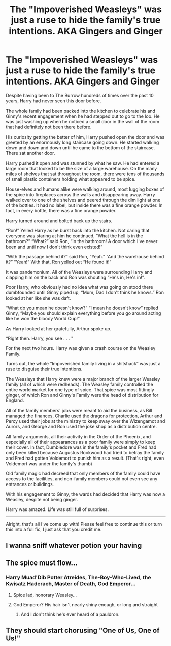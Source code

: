 #+TITLE: The "Impoverished Weasleys" was just a ruse to hide the family's true intentions. AKA Gingers and Ginger

* The "Impoverished Weasleys" was just a ruse to hide the family's true intentions. AKA Gingers and Ginger
:PROPERTIES:
:Author: Jealous-Iron2799
:Score: 131
:DateUnix: 1613195213.0
:DateShort: 2021-Feb-13
:FlairText: Prompt
:END:
Despite having been to The Burrow hundreds of times over the past 10 years, Harry had never seen this door before.

The whole family had been packed into the kitchen to celebrate his and Ginny's recent engagement when he had stepped out to go to the loo. He was just washing up when he noticed a small door in the wall of the room that had definitely not been there before.

His curiosity getting the better of him, Harry pushed open the door and was greeted by an enormously long staircase going down. He started walking down and down and down until he came to the bottom of the staircase. There sat another door.

Harry pushed it open and was stunned by what he saw. He had entered a large room that looked to be the size of a large warehouse. On the many miles of shelves that sat throughout the room, there were tens of thousands of small plastic containers holding what appeared to be spice.

House-elves and humans alike were walking around, most lugging boxes of the spice into fireplaces across the walls and disappearing away. Harry walked over to one of the shelves and peered through the dim light at one of the bottles. It had no label, but inside there was a fine orange powder. In fact, in every bottle, there was a fine orange powder.

Harry turned around and bolted back up the stairs.

“Ron!” Yelled Harry as he burst back into the kitchen. Not caring that everyone was staring at him he continued, “What the hell is in the bathroom?” “What?” said Ron, “In the bathroom! A door which I've never been and until now I don't think even existed!”

“With the passage behind it?” said Ron, “Yeah.” “And the warehouse behind it?” “Yeah!” With that, Ron yelled out “He found it!”

It was pandemonium. All of the Weasleys were surrounding Harry and clapping him on the back and Ron was shouting “He's in, He's in!”.

Poor Harry, who obviously had no idea what was going on stood there dumbfounded until Ginny piped up, “Mum, Dad I don't think he knows.” Ron looked at her like she was daft.

“What do you mean he doesn't know?” “I mean he doesn't know” replied Ginny, “Maybe you should explain everything before you go around acting like he won the bloody World Cup!”

As Harry looked at her gratefully, Arthur spoke up.

“Right then. Harry, you see . . . "

For the next two hours. Harry was given a crash course on the Weasley Family.

Turns out, the whole “Impoverished family living in a shitshack” was just a ruse to disguise their true intentions.

The Weasleys that Harry knew were a major branch of the larger Weasley family (all of which were redheads). The Weasley family controlled the entire world market for one type of spice. That spice was most fittingly ginger, of which Ron and Ginny's Family were the head of distribution for England.

All of the family members' jobs were meant to aid the business, as Bill managed the finances, Charlie used the dragons for protection, Arthur and Percy used their jobs at the ministry to keep sway over the Wizengamot and Aurors, and George and Ron used the joke shop as a distribution centre.

All family arguments, all their activity in the Order of the Phoenix, and especially all of their appearances as a poor family were simply to keep their cover. In fact, Dumbledore was in the family's pocket and Fred had only been killed because Augustus Rookwood had tried to betray the family and Fred had gotten Voldemort to punish him as a result. (That's right, even Voldemort was under the family's thumb)

Old family magic had decreed that only members of the family could have access to the facilities, and non-family members could not even see any entrances or buildings.

With his engagement to Ginny, the wards had decided that Harry was now a Weasley, despite not being ginger.

Harry was amazed. Life was still full of surprises.

-----------------------------------------------------------------------------------------------------------------------------------------------------

Alright, that's all I've come up with! Please feel free to continue this or turn this into a full fic, I just ask that you credit me.


** I wanna sniff whatever potion your having
:PROPERTIES:
:Author: Incognonimous
:Score: 21
:DateUnix: 1613224842.0
:DateShort: 2021-Feb-13
:END:


** The spice must flow...
:PROPERTIES:
:Author: ChasingAnna
:Score: 53
:DateUnix: 1613203378.0
:DateShort: 2021-Feb-13
:END:

*** Harry Muad'Dib Potter Atreides, The-Boy-Who-Lived, the Kwisatz Haderach, Master of Death, God Emperor...
:PROPERTIES:
:Author: Redditforgoit
:Score: 26
:DateUnix: 1613218013.0
:DateShort: 2021-Feb-13
:END:

**** Spice lad, honorary Weasley...
:PROPERTIES:
:Author: PotatoBro42069
:Score: 15
:DateUnix: 1613220242.0
:DateShort: 2021-Feb-13
:END:


**** God Emperor? His hair isn't nearly shiny enough, or long and straight
:PROPERTIES:
:Author: Shadow49693
:Score: 10
:DateUnix: 1613224913.0
:DateShort: 2021-Feb-13
:END:

***** And I don't think he's ever heard of a pauldron.
:PROPERTIES:
:Author: Holy_Hand_Grenadier
:Score: 1
:DateUnix: 1613677212.0
:DateShort: 2021-Feb-18
:END:


** They should start chorusing "One of Us, One of Us!"
:PROPERTIES:
:Author: Clell65619
:Score: 18
:DateUnix: 1613199810.0
:DateShort: 2021-Feb-13
:END:

